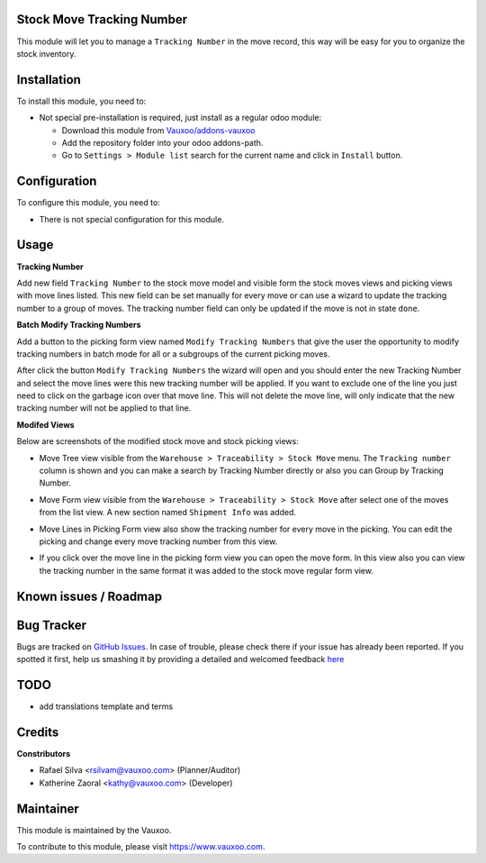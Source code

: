 .. image:: https://img.shields.io/badge/licence-LGPL--3-blue.svg
    :alt: License: LGPL-3

Stock Move Tracking Number
==========================

This module will let you to manage a ``Tracking Number`` in the move record,
this way will be easy for you to organize the stock inventory.

Installation
============

To install this module, you need to:

- Not special pre-installation is required, just install as a regular odoo
  module:

  - Download this module from `Vauxoo/addons-vauxoo
    <https://github.com/vauxoo/addons-vauxoo>`_
  - Add the repository folder into your odoo addons-path.
  - Go to ``Settings > Module list`` search for the current name and click in
    ``Install`` button.


Configuration
=============

To configure this module, you need to:

* There is not special configuration for this module.

Usage
=====

**Tracking Number**

Add new field ``Tracking Number`` to the stock move model and visible form the
stock moves views and picking views with move lines listed. This new field can
be set manually for every move or can use a wizard to update the tracking
number to a group of moves. The tracking number field can only be updated if
the move is not in state ``done``.

**Batch Modify Tracking Numbers**

Add a button to the picking form view named ``Modify Tracking Numbers`` that
give the user the opportunity to modify tracking numbers in batch mode for all
or a subgroups of the current picking moves.

.. image:: picking_form_modify_button.png
   :alt: Button Modify Tracking Numbers at Picking Form View

After click the button ``Modify Tracking Numbers`` the wizard will open and
you should enter the new Tracking Number and select the move lines were this
new tracking number will be applied. If you want to exclude one of the line
you just need to click on the garbage icon over that move line. This will not
delete the move line, will only indicate that the new tracking number will not
be applied to that line.

.. image:: modify_tracking_number_wiz.png
   :alt: Modify Tracking Number Wizard

**Modifed Views**

Below are screenshots of the modified stock move and stock picking views:

- Move Tree view visible from the ``Warehouse > Traceability > Stock Move``
  menu. The ``Tracking number`` column is shown and you can make a search by
  Tracking Number directly or also you can Group by Tracking Number.

  .. image:: stock_move_tree.png
     :alt: Move Tree view

- Move Form view visible from the ``Warehouse > Traceability > Stock Move``
  after select one of the moves from the list view. A new section named
  ``Shipment Info`` was added.

  .. image:: stock_move_form.png
     :alt: Move Form view

- Move Lines in Picking Form view also show the tracking number for every move
  in the picking. You can edit the picking and change every move tracking
  number from this view.

  .. image:: picking_form_view.png
     :alt: Move Lines show Tracking Number in Picking Form View

- If you click over the move line in the picking form view you can open the
  move form. In this view also you can view the tracking number in the same
  format it was added to the stock move regular form view.

  .. image:: stock_move_form_from_picking.png
     :alt: Move Form View open from Picking Form View

Known issues / Roadmap
======================


Bug Tracker
===========

Bugs are tracked on
`GitHub Issues <https://github.com/Vauxoo/addons-vauxoo/issues>`_.
In case of trouble, please check there if your issue has already been reported.
If you spotted it first, help us smashing it by providing a detailed and
welcomed feedback
`here <https://github.com/Vauxoo/addons-vauxoo/issues/new?body=module:%20
stock_move_tracking_number%0Aversion:%20
8.0.1.0%0A%0A**Steps%20to%20reproduce**%0A-%20...%0A%0A**Current%20behavior**%0A%0A**Expected%20behavior**>`_

TODO
====

- add translations template and terms 

Credits
=======

**Constributors**

* Rafael Silva <rsilvam@vauxoo.com> (Planner/Auditor)
* Katherine Zaoral <kathy@vauxoo.com> (Developer)


Maintainer
==========

.. image:: https://s3.amazonaws.com/s3.vauxoo.com/description_logo.png
   :alt: Vauxoo
   :target: https://www.vauxoo.com
   :width: 200

This module is maintained by the Vauxoo.

To contribute to this module, please visit https://www.vauxoo.com.
